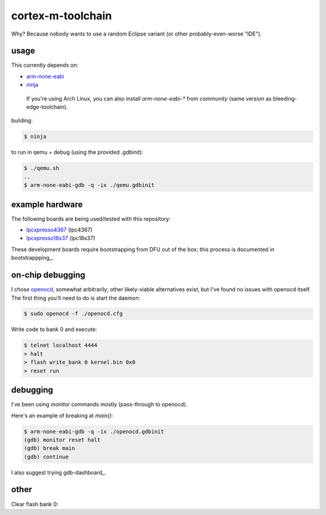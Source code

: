 cortex-m-toolchain
------------------

Why? Because nobody wants to use a random Eclipse variant (or other
probably-even-worse "IDE").

usage
^^^^^

This currently depends on:

- arm-none-eabi_
- ninja_

.. _arm-none-eabi: https://github.com/FreddieChopin/bleeding-edge-toolchain/releases/tag/180502
.. _ninja: https://ninja-build.org/

    If you're using Arch Linux, you can also install `arm-none-eabi-*` from
    `community` (same version as bleeding-edge-toolchain).

building:

.. code-block:: sh-session

  $ ninja

to run in qemu + debug (using the provided `.gdbinit`):

.. code-block:: sh-session

  $ ./qemu.sh
  ..
  $ arm-none-eabi-gdb -q -ix ./qemu.gdbinit

example hardware
^^^^^^^^^^^^^^^^

The following boards are being used/tested with this repository:

- lpcxpresso4367_ (lpc4367)
- lpcxpresso18s37_ (lpc18s37)

.. _lpcxpresso18s37: https://www.nxp.com/part/OM13076
.. _lpcxpresso4367: https://www.nxp.com/part/OM13088

These development boards require bootstrapping from DFU out of the box; this
process is documented in bootstrappping_.

.. _bootstrapping: doc/lpcx-bootstrapping.rst

on-chip debugging
^^^^^^^^^^^^^^^^^

I chose openocd_, somewhat arbitrarily; other likely-viable alternatives exist,
but I've found no issues with openocd itself. The first thing you'll need to do
is start the daemon:

.. code-block:: sh-session

  $ sudo openocd -f ./openocd.cfg

Write code to bank 0 and execute:

.. code-block:: sh-session

  $ telnet localhost 4444
  > halt
  > flash write_bank 0 kernel.bin 0x0
  > reset run

.. _openocd: http://openocd.org

debugging
^^^^^^^^^

I've been using `monitor` commands mostly (pass-through to openocd).

Here's an example of breaking at `main()`:

.. code-block:: sh-session

  $ arm-none-eabi-gdb -q -ix ./openocd.gdbinit
  (gdb) monitor reset halt
  (gdb) break main
  (gdb) continue

I also suggest trying gdb-dashboard_.

.. gdb-dashboard:: https://github.com/cyrus-and/gdb-dashboard

other
^^^^^

Clear flash bank 0:

.. code_block:: sh-session

  > flash erase_sector 0 0 last

